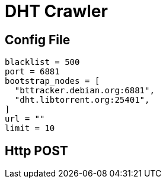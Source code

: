 = DHT Crawler

== Config File

```
blacklist = 500
port = 6881
bootstrap_nodes = [
  "bttracker.debian.org:6881",
  "dht.libtorrent.org:25401",
]
url = ""
limit = 10 

```



== Http POST

```

```